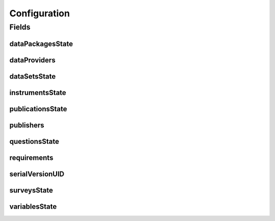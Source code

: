 .. java:import:: java.io Serializable

.. java:import:: java.util ArrayList

.. java:import:: java.util List

.. java:import:: javax.validation Valid

.. java:import:: javax.validation.constraints NotEmpty

.. java:import:: javax.validation.constraints NotNull

.. java:import:: org.javers.core.metamodel.annotation ValueObject

.. java:import:: lombok AllArgsConstructor

.. java:import:: lombok Builder

.. java:import:: lombok Data

.. java:import:: lombok NoArgsConstructor

Configuration
=============

.. java:package:: eu.dzhw.fdz.metadatamanagement.projectmanagement.domain
   :noindex:

.. java:type:: @Data @NoArgsConstructor @ValueObject @AllArgsConstructor @Builder public class Configuration implements Serializable

   The project configuration describes which users are publishers or data providers for a project.

Fields
------
dataPackagesState
^^^^^^^^^^^^^^^^^

.. java:field:: private ProjectState dataPackagesState
   :outertype: Configuration

   The state of the dataPackage.

dataProviders
^^^^^^^^^^^^^

.. java:field:: @Builder.Default private List<String> dataProviders
   :outertype: Configuration

   User names having the role of a data provider for a project. Must contain at least one user name.

dataSetsState
^^^^^^^^^^^^^

.. java:field:: private ProjectState dataSetsState
   :outertype: Configuration

   The state of data sets.

instrumentsState
^^^^^^^^^^^^^^^^

.. java:field:: private ProjectState instrumentsState
   :outertype: Configuration

   The state of instruments.

publicationsState
^^^^^^^^^^^^^^^^^

.. java:field:: private ProjectState publicationsState
   :outertype: Configuration

   The state of related publications.

publishers
^^^^^^^^^^

.. java:field:: @NotEmpty @Builder.Default private List<String> publishers
   :outertype: Configuration

   User names having the role of a publisher for a project. Must contain at least one user name.

questionsState
^^^^^^^^^^^^^^

.. java:field:: private ProjectState questionsState
   :outertype: Configuration

   The state of questions.

requirements
^^^^^^^^^^^^

.. java:field:: @Valid @NotNull @Builder.Default private Requirements requirements
   :outertype: Configuration

   Defines which object types are required before a project can be released.

serialVersionUID
^^^^^^^^^^^^^^^^

.. java:field:: private static final long serialVersionUID
   :outertype: Configuration

surveysState
^^^^^^^^^^^^

.. java:field:: private ProjectState surveysState
   :outertype: Configuration

   The State of surveys.

variablesState
^^^^^^^^^^^^^^

.. java:field:: private ProjectState variablesState
   :outertype: Configuration

   The state of variables.

